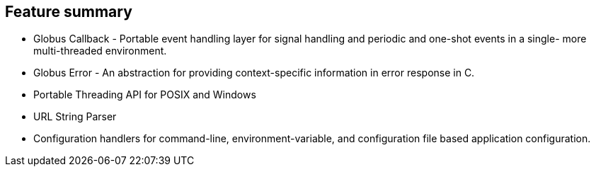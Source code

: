 [[ccommonlib-feature-summary]]
== Feature summary ==

* Globus Callback - Portable event handling layer for signal handling and periodic and one-shot events in a single- more multi-threaded environment.

* Globus Error - An abstraction for providing context-specific information in error response in C.

* Portable Threading API for POSIX and Windows

* URL String Parser

* Configuration handlers for command-line, environment-variable, and configuration file based application configuration.

